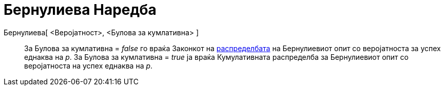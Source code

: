 = Бернулиева Наредба
:page-en: commands/Bernoulli
ifdef::env-github[:imagesdir: /mk/modules/ROOT/assets/images]

Бернулиева[ <Веројатност>, <Булова за кумлативна> ]::
  За Булова за кумлативна = _false_ го враќа Законкот на http://mk.wikipedia.org/wik/iБернулиев_опит[распределбата] на
  Бернулиевиот опит со веројатноста за успех еднаква на _p_.
  За Булова за кумлативна = _true_ ја враќа Кумулативната распределба за Бернулиевиот опит со веројатноста на успех
  еднаква на _p_.
